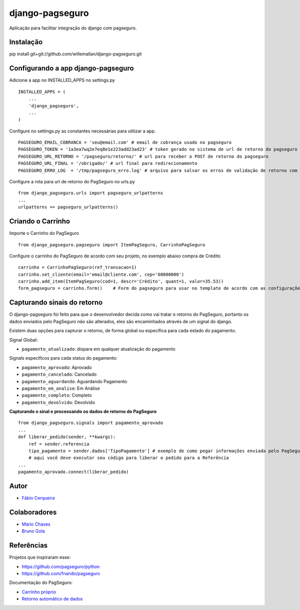 django-pagseguro
================


.. image:: https://secure.travis-ci.org/fabiocerqueira/django-pagseguro.png?branch=master
        :target: https://secure.travis-ci.org/#!/fabiocerqueira/django-pagseguro

Aplicação para facilitar integração do django com pagseguro.

Instalação
-----------------------------------

pip install git+git://github.com/willemallan/django-pagseguro.git


Configurando a app django-pagseguro
-----------------------------------

Adicione a app no INSTALLED_APPS no settings.py ::

    INSTALLED_APPS = (
        ...
        'django_pagseguro',
        ...
    )

Configure no settings.py as constantes necessárias para utilizar a app. ::

    PAGSEGURO_EMAIL_COBRANCA = 'seu@email.com' # email de cobrança usado no pagseguro
    PAGSEGURO_TOKEN = '1a3ea7wq2e7eq8e1e223add23ad23' # token gerado no sistema de url de retorno do pagseguro
    PAGSEGURO_URL_RETORNO = '/pagseguro/retorno/' # url para receber o POST de retorno do pagseguro
    PAGSEGURO_URL_FINAL = '/obrigado/' # url final para redirecionamento
    PAGSEGURO_ERRO_LOG  = '/tmp/pagseguro_erro.log' # arquivo para salvar os erros de validação de retorno com o pagseguro(opcional)

Configure a rota para url de retorno do PagSeguro no urls.py ::

    from django_pagseguro.urls import pagseguro_urlpatterns
    ...
    urlpatterns += pagseguro_urlpatterns()

Criando o Carrinho
------------------


Importe o Carrinho do PagSeguro ::

    from django_pagseguro.pagseguro import ItemPagSeguro, CarrinhoPagSeguro

Configure o carrinho do PagSeguro de acordo com seu projeto, no exemplo abaixo compra de Crédito ::

    carrinho = CarrinhoPagSeguro(ref_transacao=1)
    carrinho.set_cliente(email='email@cliente.com', cep='60000000')
    carrinho.add_item(ItemPagSeguro(cod=1, descr='Crédito', quant=1, valor=35.53))
    form_pagseguro = carrinho.form()    # Form do pagseguro para usar no template de acordo com as configurações

Capturando sinais do retorno
----------------------------

O django-pagseguro foi feito para que o desenvolvedor decida como vai tratar o retorno do PagSeguro,
portanto os dados enviados pelo PagSeguro não são alterados, eles são encaminhados através de um signal do django.

Existem duas opções para capturar o retorno, de forma global ou específica para cada estado do pagamento.

Signal Global:

- ``pagamento_atualizado``: dispara em qualquer atualização do pagamento

Signals específicos para cada status do pagamento:

- ``pagamento_aprovado``: Aprovado
- ``pagamento_cancelado``: Cancelado
- ``pagamento_aguardando``: Aguardando Pagamento
- ``pagamento_em_analise``: Em Análise
- ``pagamento_completo``: Completo
- ``pagamento_devolvido``: Devolvido

**Capturando o sinal e processando os dados de retorno do PagSeguro** ::

    from django_pagseguro.signals import pagamento_aprovado
    ...
    def liberar_pedido(sender, **kwargs):
        ref = sender.referencia
        tipo_pagamento = sender.dados['TipoPagamento'] # exemplo de como pegar informações enviada pelo PagSeguro
        # aqui você deve executar seu código para liberar o pedido para a Referência
    ...
    pagamento_aprovado.connect(liberar_pedido)

Autor
---------

- `Fábio Cerqueira <https://github.com/fabiocerqueira>`_

Colaboradores
-----------------

- `Mário Chaves <https://github.com/macndesign>`_
- `Bruno Gola <https://github.com/brunogola>`_

Referências
-----------

Projetos que inspiraram esse:

- `https://github.com/pagseguro/python <https://github.com/pagseguro/python>`_
- `https://github.com/fnando/pagseguro <https://github.com/fnando/pagseguro>`_

Documentação do PagSeguro:

- `Carrinho próprio <https://pagseguro.uol.com.br/desenvolvedor/carrinho_proprio.jhtml>`_
- `Retorno automático de dados <https://pagseguro.uol.com.br/desenvolvedor/retorno_automatico_de_dados.jhtml>`_
